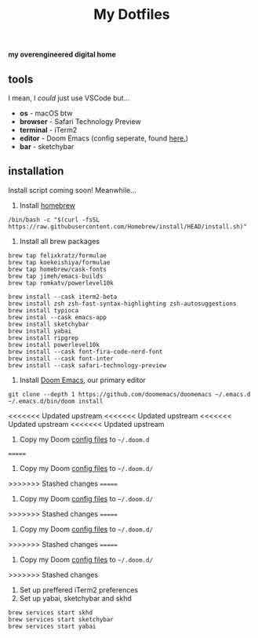 #+title: My Dotfiles

*my overengineered digital home*

[[./images/cmatrix.png]]
[[./images/pipes.png]]
[[./images/btm.png]]
[[./images/desktop.png]]
[[./images/emacs.png]]



** tools
I mean, I /could/ just use VSCode but...
- *os* - macOS btw
- *browser* - Safari Technology Preview
- *terminal* - iTerm2
- *editor* - Doom Emacs (config seperate, found [[https://github.com/shahmilav/doom-emacs-config][here.]])
- *bar* - sketchybar

** installation
Install script coming soon! Meanwhile...

1. Install [[https://brew.sh][homebrew]]
#+begin_src shell
/bin/bash -c "$(curl -fsSL https://raw.githubusercontent.com/Homebrew/install/HEAD/install.sh)"
#+end_src

2. Install all brew packages
#+begin_src shell
brew tap felixkratz/formulae
brew tap koekeishiya/formulae
brew tap homebrew/cask-fonts
brew tap jimeh/emacs-builds
brew tap romkatv/powerlevel10k

brew install --cask iterm2-beta
brew install zsh zsh-fast-syntax-highlighting zsh-autosuggestions
brew install typioca
brew instal --cask emacs-app
brew install sketchybar
brew install yabai
brew install ripgrep
brew install powerlevel10k
brew install --cask font-fira-code-nerd-font
brew install --cask font-inter
brew install --cask safari-technology-preview
#+end_src

3. Install [[https://doomemacs.org][Doom Emacs]], our primary editor
#+begin_src shell
git clone --depth 1 https://github.com/doomemacs/doomemacs ~/.emacs.d
~/.emacs.d/bin/doom install
#+end_src

<<<<<<< Updated upstream
<<<<<<< Updated upstream
<<<<<<< Updated upstream
<<<<<<< Updated upstream
4. Copy my Doom [[https://github.com/shahmilav/doom-emacs-config][config files]] to =~/.doom.d=
=======
4. Copy my Doom [[https://github.com/shahmilav/doom-emacs-config][config files]] to ~~/.doom.d/~
>>>>>>> Stashed changes
=======
4. Copy my Doom [[https://github.com/shahmilav/doom-emacs-config][config files]] to ~~/.doom.d/~
>>>>>>> Stashed changes
=======
4. Copy my Doom [[https://github.com/shahmilav/doom-emacs-config][config files]] to ~~/.doom.d/~
>>>>>>> Stashed changes
=======
4. Copy my Doom [[https://github.com/shahmilav/doom-emacs-config][config files]] to ~~/.doom.d/~
>>>>>>> Stashed changes
5. Set up preffered iTerm2 preferences
6. Set up yabai, sketchybar and skhd
#+begin_src
brew services start skhd
brew services start sketchybar
brew services start yabai
#+end_src

